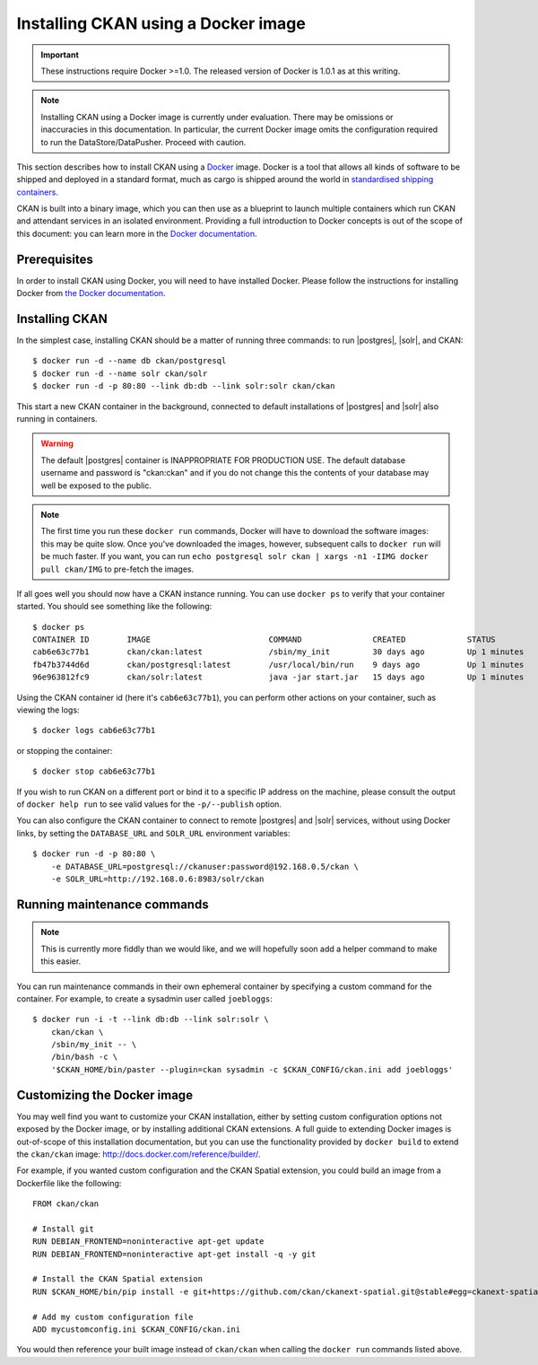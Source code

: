 ====================================
Installing CKAN using a Docker image
====================================

.. important::
   These instructions require Docker >=1.0. The released version of Docker is
   1.0.1 as at this writing.

.. note::
   Installing CKAN using a Docker image is currently under evaluation. There may
   be omissions or inaccuracies in this documentation. In particular, the
   current Docker image omits the configuration required to run the
   DataStore/DataPusher. Proceed with caution.

This section describes how to install CKAN using a Docker_ image. Docker is a
tool that allows all kinds of software to be shipped and deployed in a standard
format, much as cargo is shipped around the world in `standardised shipping
containers`_.

CKAN is built into a binary image, which you can then use as a blueprint to
launch multiple containers which run CKAN and attendant services in an isolated
environment. Providing a full introduction to Docker concepts is out of the
scope of this document: you can learn more in the `Docker documentation`_.

.. _Docker: http://www.docker.com/
.. _Docker documentation: http://docs.docker.com/
.. _standardised shipping containers: https://en.wikipedia.org/wiki/Intermodal_container


-------------
Prerequisites
-------------

In order to install CKAN using Docker, you will need to have installed Docker.
Please follow the instructions for installing Docker from `the Docker
documentation <https://docs.docker.com/installation/>`_.

---------------
Installing CKAN
---------------

In the simplest case, installing CKAN should be a matter of running three
commands: to run |postgres|, |solr|, and CKAN::

    $ docker run -d --name db ckan/postgresql
    $ docker run -d --name solr ckan/solr
    $ docker run -d -p 80:80 --link db:db --link solr:solr ckan/ckan

This start a new CKAN container in the background, connected to default
installations of |postgres| and |solr| also running in containers.

.. warning::
   The default |postgres| container is INAPPROPRIATE FOR PRODUCTION USE. The
   default database username and password is "ckan:ckan" and if you do not
   change this the contents of your database may well be exposed to the public.

.. note::
   The first time you run these ``docker run`` commands, Docker will have to
   download the software images: this may be quite slow. Once you've downloaded
   the images, however, subsequent calls to ``docker run`` will be much faster.
   If you want, you can run ``echo postgresql solr ckan | xargs -n1 -IIMG docker
   pull ckan/IMG`` to pre-fetch the images.

If all goes well you should now have a CKAN instance running. You can use
``docker ps`` to verify that your container started. You should see something
like the following::

    $ docker ps
    CONTAINER ID        IMAGE                         COMMAND               CREATED             STATUS              PORTS                     NAMES
    cab6e63c77b1        ckan/ckan:latest              /sbin/my_init         30 days ago         Up 1 minutes        0.0.0.0:80->80/tcp        jovial_perlman
    fb47b3744d6d        ckan/postgresql:latest        /usr/local/bin/run    9 days ago          Up 1 minutes        5432/tcp                  db,jovial_perlman/db
    96e963812fc9        ckan/solr:latest              java -jar start.jar   15 days ago         Up 1 minutes        8983/tcp                  solr,jovial_perlman/solr

Using the CKAN container id (here it's ``cab6e63c77b1``), you can perform other
actions on your container, such as viewing the logs::

    $ docker logs cab6e63c77b1

or stopping the container::

    $ docker stop cab6e63c77b1

If you wish to run CKAN on a different port or bind it to a specific IP address
on the machine, please consult the output of ``docker help run`` to see valid
values for the ``-p/--publish`` option.

You can also configure the CKAN container to connect to remote |postgres| and
|solr| services, without using Docker links, by setting the ``DATABASE_URL`` and
``SOLR_URL`` environment variables::

    $ docker run -d -p 80:80 \
        -e DATABASE_URL=postgresql://ckanuser:password@192.168.0.5/ckan \
        -e SOLR_URL=http://192.168.0.6:8983/solr/ckan


----------------------------
Running maintenance commands
----------------------------

.. note::
   This is currently more fiddly than we would like, and we will hopefully soon
   add a helper command to make this easier.

You can run maintenance commands in their own ephemeral container by specifying
a custom command for the container. For example, to create a sysadmin user
called ``joebloggs``::

    $ docker run -i -t --link db:db --link solr:solr \
        ckan/ckan \
        /sbin/my_init -- \
        /bin/bash -c \
        '$CKAN_HOME/bin/paster --plugin=ckan sysadmin -c $CKAN_CONFIG/ckan.ini add joebloggs'

----------------------------
Customizing the Docker image
----------------------------

You may well find you want to customize your CKAN installation, either by
setting custom configuration options not exposed by the Docker image, or by
installing additional CKAN extensions. A full guide to extending Docker images
is out-of-scope of this installation documentation, but you can use the
functionality provided by ``docker build`` to extend the ``ckan/ckan`` image:
http://docs.docker.com/reference/builder/.

For example, if you wanted custom configuration and the CKAN Spatial extension,
you could build an image from a Dockerfile like the following::

    FROM ckan/ckan

    # Install git
    RUN DEBIAN_FRONTEND=noninteractive apt-get update
    RUN DEBIAN_FRONTEND=noninteractive apt-get install -q -y git

    # Install the CKAN Spatial extension
    RUN $CKAN_HOME/bin/pip install -e git+https://github.com/ckan/ckanext-spatial.git@stable#egg=ckanext-spatial

    # Add my custom configuration file
    ADD mycustomconfig.ini $CKAN_CONFIG/ckan.ini

You would then reference your built image instead of ``ckan/ckan`` when calling
the ``docker run`` commands listed above.
